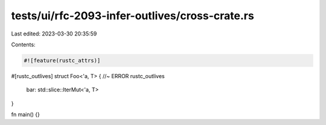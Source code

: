 tests/ui/rfc-2093-infer-outlives/cross-crate.rs
===============================================

Last edited: 2023-03-30 20:35:59

Contents:

.. code-block:: rs

    #![feature(rustc_attrs)]

#[rustc_outlives]
struct Foo<'a, T> { //~ ERROR rustc_outlives
    bar: std::slice::IterMut<'a, T>
}

fn main() {}


